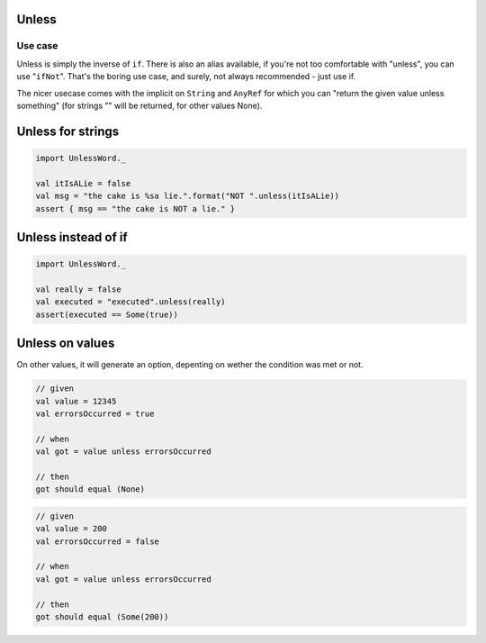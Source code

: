 Unless
======

Use case
--------
Unless is simply the inverse of ``if``. There is also an alias available, if you're not too comfortable with "unless", you can use "``ifNot``". That's the boring use case, and surely, not always recommended - just use if.

The nicer usecase comes with the implicit on ``String`` and ``AnyRef`` for which you can "return the given value unless something" (for strings "" will be returned, for other values None).

Unless for strings
==================

.. code-block:: scala

  import UnlessWord._

  val itIsALie = false
  val msg = "the cake is %sa lie.".format("NOT ".unless(itIsALie))
  assert { msg == "the cake is NOT a lie." }

Unless instead of if
====================

.. code-block:: scala

  import UnlessWord._
  
  val really = false
  val executed = "executed".unless(really)
  assert(executed == Some(true))

Unless on values
================

On other values, it will generate an option, depenting on wether the condition was met or not.

.. code-block:: scala

  // given
  val value = 12345
  val errorsOccurred = true

  // when
  val got = value unless errorsOccurred

  // then
  got should equal (None)

.. code-block:: scala

  // given
  val value = 200
  val errorsOccurred = false

  // when
  val got = value unless errorsOccurred

  // then
  got should equal (Some(200))
